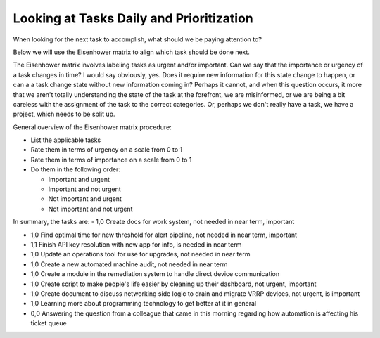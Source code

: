 Looking at Tasks Daily and Prioritization
=========================================

.. tags: organization, time management

When looking for the next task to accomplish, what should we be paying
attention to?

Below we will use the Eisenhower matrix to align which task should be
done next.

The Eisenhower matrix involves labeling tasks as urgent and/or
important. Can we say that the importance or urgency of a task changes
in time? I would say obviously, yes. Does it require new information for
this state change to happen, or can a a task change state without new
information coming in? Perhaps it cannot, and when this question occurs,
it more that we aren't totally understanding the state of the task at
the forefront, we are misinformed, or we are being a bit careless with
the assignment of the task to the correct categories. Or, perhaps we
don't really have a task, we have a project, which needs to be split up.

General overview of the Eisenhower matrix procedure:

- List the applicable tasks
- Rate them in terms of urgency on a scale from 0 to 1
- Rate them in terms of importance on a scale from 0 to 1
- Do them in the following order:
  
  - Important and urgent
  - Important and not urgent
  - Not important and urgent
  - Not important and not urgent

In summary, the tasks are:
- 1,0 Create docs for work system, not needed in near term, important

- 1,0 Find optimal time for new threshold for alert pipeline, not needed in
  near term, important

- 1,1 Finish API key resolution with new app for info, is needed in near
  term

- 1,0 Update an operations tool for use for upgrades, not needed in near
  term

- 1,0 Create a new automated machine audit, not needed in near term

- 1,0 Create a module in the remediation system to handle direct device
  communication

- 1,0 Create script to make people's life easier by cleaning up their
  dashboard, not urgent, important

- 1,0 Create document to discuss networking side logic to drain and migrate
  VRRP devices, not urgent, is important

- 1,0 Learning more about programming technology to get better at it in
  general

- 0,0 Answering the question from a colleague that came in this morning
  regarding how automation is affecting his ticket queue


